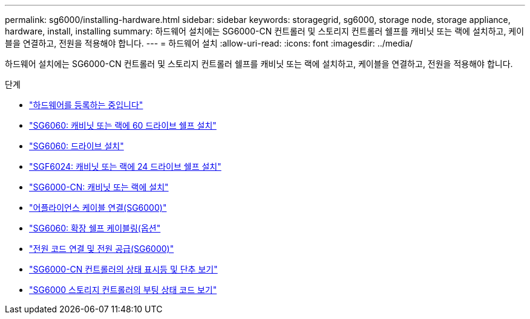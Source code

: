---
permalink: sg6000/installing-hardware.html 
sidebar: sidebar 
keywords: storagegrid, sg6000, storage node, storage appliance, hardware, install, installing 
summary: 하드웨어 설치에는 SG6000-CN 컨트롤러 및 스토리지 컨트롤러 쉘프를 캐비닛 또는 랙에 설치하고, 케이블을 연결하고, 전원을 적용해야 합니다. 
---
= 하드웨어 설치
:allow-uri-read: 
:icons: font
:imagesdir: ../media/


[role="lead"]
하드웨어 설치에는 SG6000-CN 컨트롤러 및 스토리지 컨트롤러 쉘프를 캐비닛 또는 랙에 설치하고, 케이블을 연결하고, 전원을 적용해야 합니다.

.단계
* link:registering-hardware.html["하드웨어를 등록하는 중입니다"]
* link:sg6060-installing-60-drive-shelves-into-cabinet-or-rack.html["SG6060: 캐비닛 또는 랙에 60 드라이브 쉘프 설치"]
* link:sg6060-installing-drives.html["SG6060: 드라이브 설치"]
* link:sgf6024-installing-24-drive-shelves-into-cabinet-or-rack.html["SGF6024: 캐비닛 또는 랙에 24 드라이브 쉘프 설치"]
* link:sg6000-cn-installing-into-cabinet-or-rack.html["SG6000-CN: 캐비닛 또는 랙에 설치"]
* link:cabling-appliance-sg6000.html["어플라이언스 케이블 연결(SG6000)"]
* link:sg6060-cabling-optional-expansion-shelves.html["SG6060: 확장 쉘프 케이블링(옵션"]
* link:connecting-power-cords-and-applying-power-sg6000.html["전원 코드 연결 및 전원 공급(SG6000)"]
* link:viewing-status-indicators-and-buttons-on-sg6000-cn-controller.html["SG6000-CN 컨트롤러의 상태 표시등 및 단추 보기"]
* link:viewing-boot-up-status-codes-for-sg6000-storage-controllers.html["SG6000 스토리지 컨트롤러의 부팅 상태 코드 보기"]

